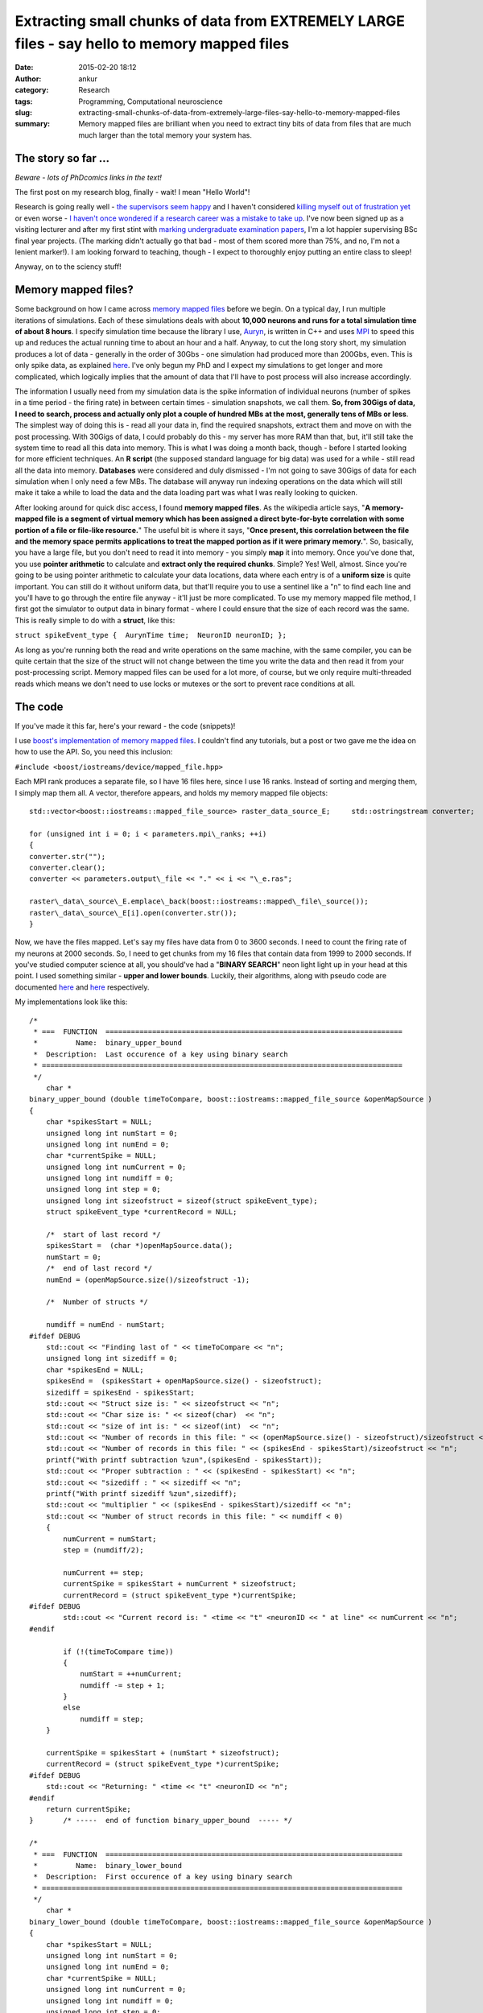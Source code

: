 Extracting small chunks of data from EXTREMELY LARGE files - say hello to memory mapped files
#############################################################################################
:date: 2015-02-20 18:12
:author: ankur
:category: Research
:tags: Programming, Computational neuroscience
:slug: extracting-small-chunks-of-data-from-extremely-large-files-say-hello-to-memory-mapped-files
:summary: Memory mapped files are brilliant when you need to extract tiny bits of data from files that are much much larger than the total memory your system has.

The story so far ...
~~~~~~~~~~~~~~~~~~~~

*Beware - lots of PhDcomics links in the text!*

The first post on my research blog, finally - wait! I mean "Hello
World"!

Research is going really well - `the supervisors seem happy`_ and I
haven't considered `killing myself out of frustration yet`_ or even
worse - `I haven't once wondered if a research career was a mistake to
take up`_. I've now been signed up as a visiting lecturer and after my
first stint with `marking undergraduate examination papers`_, I'm a lot
happier supervising BSc final year projects. (The marking didn't
actually go that bad - most of them scored more than 75%, and no, I'm
not a lenient marker!). I am looking forward to teaching, though - I
expect to thoroughly enjoy putting an entire class to sleep!

Anyway, on to the sciency stuff!

Memory mapped files?
~~~~~~~~~~~~~~~~~~~~

Some background on how I came across `memory mapped files`_ before we
begin. On a typical day, I run multiple iterations of simulations. Each
of these simulations deals with about **10,000 neurons and runs for a
total simulation time of about 8 hours**. I specify simulation time
because the library I use, `Auryn`_, is written in C++ and uses `MPI`_
to speed this up and reduces the actual running time to about an hour
and a half. Anyway, to cut the long story short, my simulation produces
a lot of data - generally in the order of 30Gbs - one simulation had
produced more than 200Gbs, even. This is only spike data, as explained
`here`_. I've only begun my PhD and I expect my simulations to get
longer and more complicated, which logically implies that the amount of
data that I'll have to post process will also increase accordingly.

The information I usually need from my simulation data is the spike
information of individual neurons (number of spikes in a time period -
the firing rate) in between certain times - simulation snapshots, we
call them. **So, from 30Gigs of data, I need to search, process and
actually only plot a couple of hundred MBs at the most, generally tens
of MBs or less**. The simplest way of doing this is - read all your data
in, find the required snapshots, extract them and move on with the post
processing. With 30Gigs of data, I could probably do this - my server
has more RAM than that, but, it'll still take the system time to read
all this data into memory. This is what I was doing a month back, though
- before I started looking for more efficient techniques. An **R
script** (the supposed standard language for big data) was used for a
while - still read all the data into memory. **Databases** were
considered and duly dismissed - I'm not going to save 30Gigs of data for
each simulation when I only need a few MBs. The database will anyway run
indexing operations on the data which will still make it take a while to
load the data and the data loading part was what I was really looking to
quicken.

After looking around for quick disc access, I found **memory mapped
files**. As the wikipedia article says, "**A memory-mapped file is a
segment of virtual memory which has been assigned a direct byte-for-byte
correlation with some portion of a file or file-like resource.**\ " The
useful bit is where it says, "**Once present, this correlation between
the file and the memory space permits applications to treat the mapped
portion as if it were primary memory.**\ ". So, basically, you have a
large file, but you don't need to read it into memory - you simply
**map** it into memory. Once you've done that, you use **pointer
arithmetic** to calculate and **extract only the required chunks**.
Simple? Yes! Well, almost. Since you're going to be using pointer
arithmetic to calculate your data locations, data where each entry is of
a **uniform size** is quite important. You can still do it without
uniform data, but that'll require you to use a sentinel like a "n" to
find each line and you'll have to go through the entire file anyway -
it'll just be more complicated. To use my memory mapped file method, I
first got the simulator to output data in binary format - where I could
ensure that the size of each record was the same. This is really simple
to do with a **struct**, like this:

``struct spikeEvent_type {  AurynTime time;  NeuronID neuronID; };``

As long as you're running both the read and write operations on the same
machine, with the same compiler, you can be quite certain that the size
of the struct will not change between the time you write the data and
then read it from your post-processing script. Memory mapped files can
be used for a lot more, of course, but we only require multi-threaded
reads which means we don't need to use locks or mutexes or the sort to
prevent race conditions at all.

The code
~~~~~~~~

If you've made it this far, here's your reward - the code (snippets)!

I use `boost's implementation of memory mapped files`_. I couldn't find
any tutorials, but a post or two gave me the idea on how to use the API.
So, you need this inclusion:

``#include <boost/iostreams/device/mapped_file.hpp>``

Each MPI rank produces a separate file, so I have 16 files here, since
I use 16 ranks. Instead of sorting and merging them, I simply map them
all. A vector, therefore appears, and holds my memory mapped file
objects:

::

    std::vector<boost::iostreams::mapped_file_source> raster_data_source_E;     std::ostringstream converter;

    for (unsigned int i = 0; i < parameters.mpi\_ranks; ++i)
    {
    converter.str("");
    converter.clear();
    converter << parameters.output\_file << "." << i << "\_e.ras";

    raster\_data\_source\_E.emplace\_back(boost::iostreams::mapped\_file\_source());
    raster\_data\_source\_E[i].open(converter.str());
    }

Now, we have the files mapped. Let's say my files have data from 0 to
3600 seconds. I need to count the firing rate of my neurons at 2000
seconds. So, I need to get chunks from my 16 files that contain data
from 1999 to 2000 seconds. If you've studied computer science at all,
you should've had a "**BINARY SEARCH**\ " neon light light up in your
head at this point. I used something similar - **upper and lower
bounds**. Luckily, their algorithms, along with pseudo code are
documented
`here <http://www.cplusplus.com/reference/algorithm/upper_bound/>`__ and
`here <http://www.cplusplus.com/reference/algorithm/lower_bound/>`__
respectively.

My implementations look like this:

::

    /* 
     * ===  FUNCTION  ======================================================================
     *         Name:  binary_upper_bound
     *  Description:  Last occurence of a key using binary search
     * =====================================================================================
     */
        char *
    binary_upper_bound (double timeToCompare, boost::iostreams::mapped_file_source &openMapSource )
    {
        char *spikesStart = NULL;
        unsigned long int numStart = 0;
        unsigned long int numEnd = 0;
        char *currentSpike = NULL;
        unsigned long int numCurrent = 0;
        unsigned long int numdiff = 0;
        unsigned long int step = 0;
        unsigned long int sizeofstruct = sizeof(struct spikeEvent_type);
        struct spikeEvent_type *currentRecord = NULL;

        /*  start of last record */
        spikesStart =  (char *)openMapSource.data();
        numStart = 0;
        /*  end of last record */
        numEnd = (openMapSource.size()/sizeofstruct -1);

        /*  Number of structs */

        numdiff = numEnd - numStart;
    #ifdef DEBUG
        std::cout << "Finding last of " << timeToCompare << "n";
        unsigned long int sizediff = 0;
        char *spikesEnd = NULL;
        spikesEnd =  (spikesStart + openMapSource.size() - sizeofstruct);
        sizediff = spikesEnd - spikesStart;
        std::cout << "Struct size is: " << sizeofstruct << "n";
        std::cout << "Char size is: " << sizeof(char)  << "n";
        std::cout << "size of int is: " << sizeof(int)  << "n";
        std::cout << "Number of records in this file: " << (openMapSource.size() - sizeofstruct)/sizeofstruct << "n";
        std::cout << "Number of records in this file: " << (spikesEnd - spikesStart)/sizeofstruct << "n";
        printf("With printf subtraction %zun",(spikesEnd - spikesStart));
        std::cout << "Proper subtraction : " << (spikesEnd - spikesStart) << "n";
        std::cout << "sizediff : " << sizediff << "n";
        printf("With printf sizediff %zun",sizediff);
        std::cout << "multiplier " << (spikesEnd - spikesStart)/sizediff << "n";
        std::cout << "Number of struct records in this file: " << numdiff < 0)
        {
            numCurrent = numStart;
            step = (numdiff/2);

            numCurrent += step;
            currentSpike = spikesStart + numCurrent * sizeofstruct;
            currentRecord = (struct spikeEvent_type *)currentSpike;
    #ifdef DEBUG
            std::cout << "Current record is: " <time << "t" <neuronID << " at line" << numCurrent << "n";
    #endif

            if (!(timeToCompare time))
            {
                numStart = ++numCurrent;
                numdiff -= step + 1;
            }
            else
                numdiff = step;
        }

        currentSpike = spikesStart + (numStart * sizeofstruct);
        currentRecord = (struct spikeEvent_type *)currentSpike;
    #ifdef DEBUG
        std::cout << "Returning: " <time << "t" <neuronID << "n";
    #endif
        return currentSpike;
    }       /* -----  end of function binary_upper_bound  ----- */

    /* 
     * ===  FUNCTION  ======================================================================
     *         Name:  binary_lower_bound
     *  Description:  First occurence of a key using binary search
     * =====================================================================================
     */
        char *
    binary_lower_bound (double timeToCompare, boost::iostreams::mapped_file_source &openMapSource )
    {
        char *spikesStart = NULL;
        unsigned long int numStart = 0;
        unsigned long int numEnd = 0;
        char *currentSpike = NULL;
        unsigned long int numCurrent = 0;
        unsigned long int numdiff = 0;
        unsigned long int step = 0;
        unsigned long int sizeofstruct = sizeof(struct spikeEvent_type);
        struct spikeEvent_type *currentRecord = NULL;

        /*  start of last record */
        spikesStart =  (char *)openMapSource.data();
        numStart = 0;
        /*  end of last record */
        numEnd = (openMapSource.size()/sizeofstruct -1);

        /*  Number of structs */
        numdiff = numEnd - numStart;

    #ifdef DEBUG
        std::cout << "Finding first of " << timeToCompare << "n";
        unsigned long int sizediff = 0;
        char *spikesEnd = NULL;
        spikesEnd =  (spikesStart + openMapSource.size() - sizeofstruct);
        sizediff = spikesEnd - spikesStart;
        std::cout << "Struct size is: " << sizeofstruct << "n";
        std::cout << "Char size is: " << sizeof(char)  << "n";
        std::cout << "size of int is: " << sizeof(int)  << "n";
        std::cout << "Number of records in this file: " << (openMapSource.size() - sizeofstruct)/sizeofstruct << "n";
        std::cout << "Number of records in this file: " << (spikesEnd - spikesStart)/sizeofstruct << "n";
        printf("With printf subtraction %zun",(spikesEnd - spikesStart));
        std::cout << "Proper subtraction : " << (spikesEnd - spikesStart) << "n";
        std::cout << "sizediff : " << sizediff << "n";
        printf("With printf sizediff %zun",sizediff);
        std::cout << "multiplier " << (spikesEnd - spikesStart)/sizediff << "n";
        std::cout << "Number of struct records in this file: " << numdiff < 0)
        {
            numCurrent = numStart;
            step = (numdiff/2);

            numCurrent += step;
            currentSpike = spikesStart + numCurrent * sizeofstruct;
            currentRecord = (struct spikeEvent_type *)currentSpike;
    #ifdef DEBUG
            std::cout << "Current record is: " <time << "t" <neuronID << " at line" << numCurrent <time < timeToCompare)
            {
                numStart = ++numCurrent;
                numdiff -= step + 1;
            }
            else
                numdiff = step;
        }

        currentSpike = spikesStart + (numStart * sizeofstruct);
        currentRecord = (struct spikeEvent_type *)currentSpike;
    #ifdef DEBUG
        std::cout << "Returning: " <time << "t" <neuronID << "n";
    #endif
        return currentSpike;
    }       /* -----  end of function binary_lower_bound  ----- */

The rest is quite simple, really. I ask a thread to go over all my 16
memory mapped files, find the chunks and store it in a vector. This is
then sorted and the frequency of occurrence of each neuron counted -
which is the firing rate. It looks like this:

::

        /*  Fill up my vectors with neurons that fired in this period */
        for (unsigned int i = 0; i  0)
            {
                chunkit = chunk_start;
                while (chunkit neuronID);
                    chunkit += sizeof(struct spikeEvent_type);

                }
            }
            else
            {
                std::cout << timeToFly << " not found in E file "  << i < 0)
            {
                chunkit = chunk_start;
                while (chunkit neuronID);
                    chunkit += sizeof(struct spikeEvent_type);
                }
            }
            else
            {
                std::cout << timeToFly << " not found in I file "  << i << "!n";
                return;
            }

        }
        /*  Sort - makes next operations more efficient, or I think it does */
        std::sort(neuronsE.begin(), neuronsE.end());
        std::sort(neuronsI.begin(), neuronsI.end());

        /*  Get frequencies of inhibitory neurons */
        std::vector::iterator search_begin = neuronsI.begin();
        for(unsigned int i = 1; i <= parameters.NI; ++i)
        {
            int rate = 0;
            rate = (std::upper_bound(search_begin, neuronsI.end(), i) != neuronsI.end()) ?  (std::upper_bound(search_begin, neuronsI.end(), i) - search_begin) : 0;

            search_begin = std::upper_bound(search_begin, neuronsI.end(), i);
            neuronsI_rate.emplace_back(rate);
        }
        /*  We have the inhibitory firing rate! */

        /* Get frequencies of excitatory neurons */
        search_begin = neuronsE.begin();
        for(unsigned int i = 1; i <= parameters.NE; ++i)
        {
            int rate = 0;
            rate = (std::upper_bound(search_begin, neuronsE.end(), i) != neuronsE.end()) ?  (std::upper_bound(search_begin, neuronsE.end(), i) - search_begin) : 0;
            search_begin = std::upper_bound(search_begin, neuronsE.end(), i);
            neuronsE_rate.emplace_back(rate);
        }

The main method where I call my many threads would look something like
this:

::

        /* To see how long it takes, which I forgot to save to add to the post */
        clock_start = clock();
        int task_counter = 0;
        /* graphing_times holds the times at which I need to extract chunks */
        for(std::vector::const_iterator i = graphing_times.begin(); i != graphing_times.end(); ++i)
        {
            std::vector<std::vector > extracted_data_temp;
            /*  Only start a new thread if less than thread_max threads are running */
            if (task_counter < doctors_max)
            {
                /* Just a vector that keeps the currently running threads */
                timeLords.emplace_back(std::thread (tardis, std::ref(raster_data_source_E), std::ref(raster_data_source_I), std::ref(patterns), std::ref(recalls), *i, parameters));
                /* I called my main worker method tardis - always good to make your code fun - there may be a dalek somewhere in my file too ;) */
                task_counter++;
            }
            /* Original comment from the source file below */
            /*  If thread_max threads are running, wait for them to finish before
             *  starting a second round.
             *
             *  Yes, this can be optimised by using a thread pool but I really
             *  don't have the patience to look into ThreadPool or a
             *  boost::thread_group today! 
             */
            else
            {
                for (std::thread &t: timeLords)
                {
                    if(t.joinable())
                    {
                        t.join();
                        task_counter--;
                    }
                }
                timeLords.clear();
            }
        }

        /*  Wait for remaining threads to finish */
        for (std::thread &t: timeLords)
        {
            if(t.joinable())
            {
                t.join();
            }
        }
        timeLords.clear();
        clock_end = clock();

I'm not using a threadpool since the C++ standard doesn't provide one,
and quite frankly, since I'm only making my threads read, I didn't need
an implementation with mutexes and locks. I just use a certain number of
threads at a time and wait for them to finish before starting the next
batch.

The last time I ran my post processing script without memory mapped
files, it took my system quite a while just to load the files. Once the
files were loaded into memory, the processing bit was quite quick,
obviously. However, with memory mapped files, I recently pulled out
4000+ chunks (I had a total of 11000+ graphs generated, so yeah, 4000+
chunks) in a tiny 230seconds. I'll try and benchmark it again when I run
it next and provide "official" figures.

Conclusion
~~~~~~~~~~

Well, in conclusion, memory mapped files are awesome - spend some time
on them if you're processing large amounts of structured information -
you'll take some time to learn how to use them, but your code will scale
as your data gets larger and larger.

.. _the supervisors seem happy: http://phdcomics.com/comics.php
.. _killing myself out of frustration yet: http://www.phdcomics.com/comics/archive.php?comicid=1495
.. _I haven't once wondered if a research career was a mistake to take up: http://www.phdcomics.com/comics/archive.php?comicid=1490
.. _marking undergraduate examination papers: http://www.phdcomics.com/comics/archive.php?comicid=974
.. _memory mapped files: https://en.wikipedia.org/wiki/Memory-mapped_file
.. _Auryn: http://www.fzenke.net/auryn/doku.php
.. _MPI: https://en.wikipedia.org/wiki/Message_Passing_Interface
.. _here: http://www.fzenke.net/auryn/doku.php?id=manual:ras
.. _boost's implementation of memory mapped files: http://www.boost.org/doc/libs/1_50_0/libs/iostreams/doc/classes/mapped_file.html
